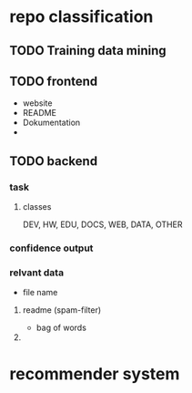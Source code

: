 * repo classification
** TODO Training data mining
** TODO frontend
- website
- README
- Dokumentation
- 
** TODO backend
   SCHEDULED: <2016-12-17 Sa>
*** task
**** classes
DEV, HW, EDU, DOCS, WEB, DATA, OTHER
*** confidence output

*** relvant data
- file name
**** readme (spam-filter)
- bag of words
**** 
* recommender system
